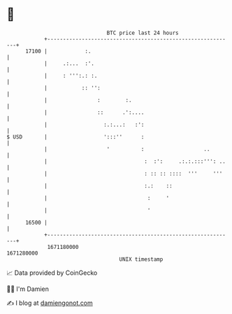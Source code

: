 * 👋

#+begin_example
                                   BTC price last 24 hours                    
               +------------------------------------------------------------+ 
         17100 |            :.                                              | 
               |     .:...  :'.                                             | 
               |     : ''':.: :.                                            | 
               |           :: '':                                           | 
               |                :        :.                                 | 
               |                ::      .':....                             | 
               |                  :.:...:   :':                             | 
   $ USD       |                  ':::''      :                             | 
               |                   '          :                   ..        | 
               |                               :  :':     .:.:.:::''': ..   | 
               |                               : :: :: ::::  '''     '''    | 
               |                               :.:    ::                    | 
               |                                :     '                     | 
               |                                '                           | 
         16500 |                                                            | 
               +------------------------------------------------------------+ 
                1671180000                                        1671280000  
                                       UNIX timestamp                         
#+end_example
📈 Data provided by CoinGecko

🧑‍💻 I'm Damien

✍️ I blog at [[https://www.damiengonot.com][damiengonot.com]]
